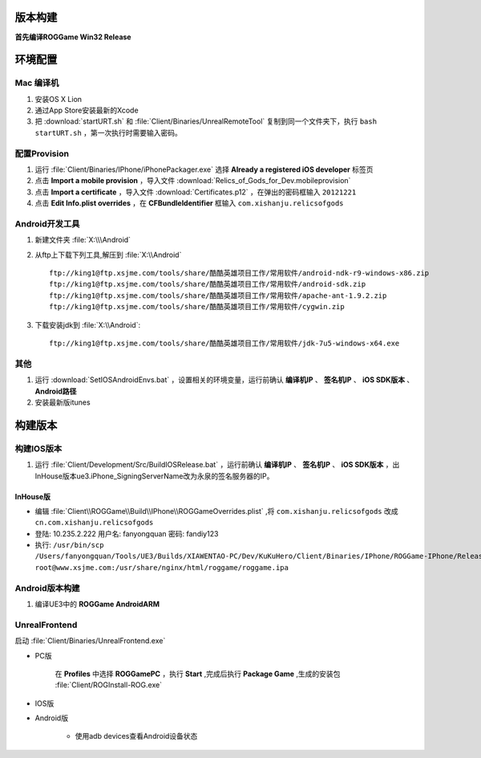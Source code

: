 版本构建
========

**首先编译ROGGame Win32 Release**

环境配置
========

Mac 编译机
~~~~~~~~~~

#. 安装OS X Lion
#. 通过App Store安装最新的Xcode
#. 把 :download:`startURT.sh` 和 :file:`Client/Binaries/UnrealRemoteTool` 复制到同一个文件夹下，执行 ``bash startURT.sh`` ，第一次执行时需要输入密码。
   
配置Provision
~~~~~~~~~~~~~

#. 运行 :file:`Client/Binaries/IPhone/iPhonePackager.exe` 选择 **Already a registered iOS developer** 标签页
#. 点击 **Import a mobile provision** ，导入文件 :download:`Relics_of_Gods_for_Dev.mobileprovision`
#. 点击 **Import a certificate** ，导入文件 :download:`Certificates.p12` ，在弹出的密码框输入 ``20121221``
#. 点击 **Edit Info.plist overrides** ，在 **CFBundleIdentifier** 框输入 ``com.xishanju.relicsofgods``

Android开发工具
~~~~~~~~~~~~~~~

#. 新建文件夹 :file:`X:\\\Android`
#. 从ftp上下载下列工具,解压到 :file:`X:\\Android` ::

    ftp://king1@ftp.xsjme.com/tools/share/酷酷英雄项目工作/常用软件/android-ndk-r9-windows-x86.zip
    ftp://king1@ftp.xsjme.com/tools/share/酷酷英雄项目工作/常用软件/android-sdk.zip
    ftp://king1@ftp.xsjme.com/tools/share/酷酷英雄项目工作/常用软件/apache-ant-1.9.2.zip
    ftp://king1@ftp.xsjme.com/tools/share/酷酷英雄项目工作/常用软件/cygwin.zip
    
#. 下载安装jdk到 :file:`X:\\Android`::

    ftp://king1@ftp.xsjme.com/tools/share/酷酷英雄项目工作/常用软件/jdk-7u5-windows-x64.exe

其他
~~~~

#. 运行 :download:`SetIOSAndroidEnvs.bat` ，设置相关的环境变量，运行前确认 **编译机IP** 、 **签名机IP** 、 **iOS SDK版本** 、 **Android路径**
#. 安装最新版itunes

构建版本
========

构建IOS版本
~~~~~~~~~~~

#. 运行 :file:`Client/Development/Src/BuildIOSRelease.bat` ，运行前确认 **编译机IP** 、 **签名机IP** 、 **iOS SDK版本** ，出InHouse版本ue3.iPhone_SigningServerName改为永泉的签名服务器的IP。

.. seealso::
    https://udn.unrealengine.com/docs/ue3/INT/Platforms/iOS/GettingStarted/Licensees/index.html#DebuggingonaMac

InHouse版
--------

* 编辑 :file:`Client\\ROGGame\\Build\\IPhone\\ROGGameOverrides.plist` ,将 ``com.xishanju.relicsofgods`` 改成 ``cn.com.xishanju.relicsofgods``
* 登陆: 10.235.2.222 用户名: fanyongquan 密码: fandiy123
* 执行: ``/usr/bin/scp /Users/fanyongquan/Tools/UE3/Builds/XIAWENTAO-PC/Dev/KuKuHero/Client/Binaries/IPhone/ROGGame-IPhone/Release/Distro_ROGGame-IPhone-Release.ipa root@www.xsjme.com:/usr/share/nginx/html/roggame/roggame.ipa``


Android版本构建
~~~~~~~~~~~~~~~

#. 编译UE3中的 **ROGGame AndroidARM**
   
UnrealFrontend
~~~~~~~~~~~~~~

启动 :file:`Client/Binaries/UnrealFrontend.exe`

* PC版
    
    在 **Profiles** 中选择 **ROGGamePC** ，执行 **Start** ,完成后执行 **Package Game** ,生成的安装包 :file:`Client/ROGInstall-ROG.exe`

* IOS版
  
* Android版

    * 使用adb devices查看Android设备状态